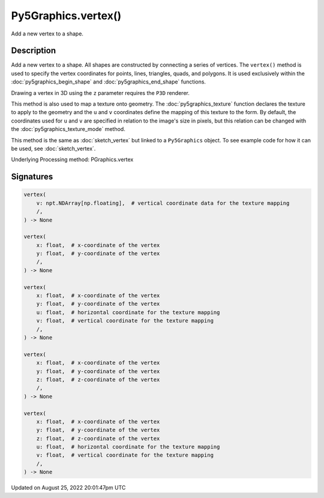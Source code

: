 Py5Graphics.vertex()
====================

Add a new vertex to a shape.

Description
-----------

Add a new vertex to a shape. All shapes are constructed by connecting a series of vertices. The ``vertex()`` method is used to specify the vertex coordinates for points, lines, triangles, quads, and polygons. It is used exclusively within the :doc:`py5graphics_begin_shape` and :doc:`py5graphics_end_shape` functions.

Drawing a vertex in 3D using the ``z`` parameter requires the ``P3D`` renderer.

This method is also used to map a texture onto geometry. The :doc:`py5graphics_texture` function declares the texture to apply to the geometry and the ``u`` and ``v`` coordinates define the mapping of this texture to the form. By default, the coordinates used for ``u`` and ``v`` are specified in relation to the image's size in pixels, but this relation can be changed with the :doc:`py5graphics_texture_mode` method.

This method is the same as :doc:`sketch_vertex` but linked to a ``Py5Graphics`` object. To see example code for how it can be used, see :doc:`sketch_vertex`.

Underlying Processing method: PGraphics.vertex

Signatures
------

.. code:: python

    vertex(
        v: npt.NDArray[np.floating],  # vertical coordinate data for the texture mapping
        /,
    ) -> None

    vertex(
        x: float,  # x-coordinate of the vertex
        y: float,  # y-coordinate of the vertex
        /,
    ) -> None

    vertex(
        x: float,  # x-coordinate of the vertex
        y: float,  # y-coordinate of the vertex
        u: float,  # horizontal coordinate for the texture mapping
        v: float,  # vertical coordinate for the texture mapping
        /,
    ) -> None

    vertex(
        x: float,  # x-coordinate of the vertex
        y: float,  # y-coordinate of the vertex
        z: float,  # z-coordinate of the vertex
        /,
    ) -> None

    vertex(
        x: float,  # x-coordinate of the vertex
        y: float,  # y-coordinate of the vertex
        z: float,  # z-coordinate of the vertex
        u: float,  # horizontal coordinate for the texture mapping
        v: float,  # vertical coordinate for the texture mapping
        /,
    ) -> None
Updated on August 25, 2022 20:01:47pm UTC

